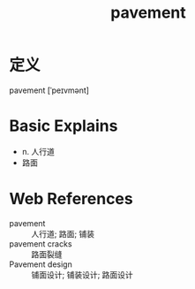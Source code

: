 #+title: pavement
#+roam_tags:英语单词

* 定义
  
pavement [ˈpeɪvmənt]

* Basic Explains
- n. 人行道
- 路面

* Web References
- pavement :: 人行道; 路面; 铺装
- pavement cracks :: 路面裂缝
- Pavement design :: 铺面设计; 铺装设计; 路面设计
